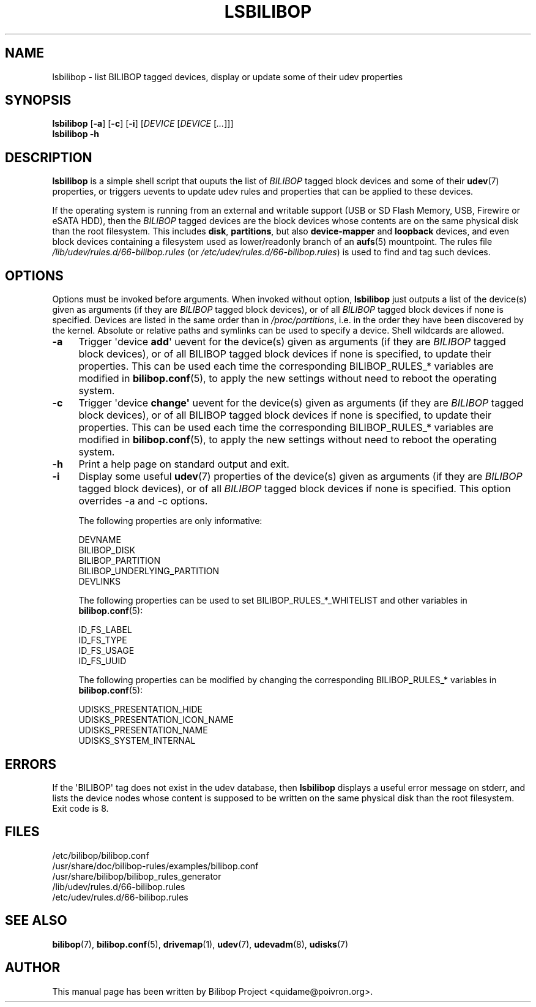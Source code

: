 .TH LSBILIBOP 8 2012\-10\-05 bilibop "System Administration"

.SH NAME
lsbilibop \- list BILIBOP tagged devices, display or update some of their udev properties

.SH SYNOPSIS
.B lsbilibop
.RB [ \-a ]
.RB [ \-c ]
.RB [ \-i ]
.RI [ DEVICE
.RI [ DEVICE
.RI [ ... ]]]
.br
.B lsbilibop \-h

.SH DESCRIPTION
.B lsbilibop
is a simple shell script that ouputs the list of
.I BILIBOP
tagged block devices and some of their
.BR udev (7)
properties, or triggers uevents to update udev rules and properties that
can be applied to these devices.
.P
If the operating system is running from an external and writable support
(USB or SD Flash Memory, USB, Firewire or eSATA HDD), then the
.I BILIBOP
tagged devices are the block devices whose contents are on the same
physical disk than the root filesystem. This includes
.BR disk ,
.BR partitions ,
but also
.B device\-mapper
and
.B loopback
devices, and even block devices containing a filesystem used as
lower/readonly branch of an
.BR aufs (5)
mountpoint. The rules file
.I /lib/udev/rules.d/66\-bilibop.rules
(or
.IR /etc/udev/rules.d/66\-bilibop.rules )
is used to find and tag such devices.

.SH OPTIONS
Options must be invoked before arguments.
When invoked without option,
.B lsbilibop
just outputs a list of the device(s) given as arguments
(if they are
.I BILIBOP
tagged block devices), or of all
.I BILIBOP
tagged block devices if none is specified. Devices are listed in the same
order than in
.IR /proc/partitions ,
i.e. in the order they have been discovered by the kernel. Absolute or
relative paths and symlinks can be used to specify a device. Shell
wildcards are allowed.
.TP 4
.B \-a
Trigger \(aqdevice
.BR add \(aq
uevent for the device(s) given as arguments (if they are
.I BILIBOP
tagged block devices), or of all BILIBOP tagged block devices if none is
specified, to update their properties. This can be used each time the
corresponding BILIBOP_RULES_* variables are modified in
.BR bilibop.conf (5),
to apply the new settings without need to reboot the operating system.
.TP
.B \-c
Trigger \(aqdevice
.BR change\(aq
uevent for the device(s) given as arguments (if they are
.I BILIBOP
tagged block devices), or of all BILIBOP tagged block devices if none is
specified, to update their properties. This can be used each time the
corresponding BILIBOP_RULES_* variables are modified in
.BR bilibop.conf (5),
to apply the new settings without need to reboot the operating system.
.TP
.B \-h
Print a help page on standard output and exit.
.TP
.B \-i
Display some useful
.BR udev (7)
properties of the device(s) given as arguments (if they are
.I BILIBOP
tagged block devices), or of all
.I BILIBOP
tagged block devices if none is specified.
This option overrides \-a and \-c options.
.IP
The following properties are only informative:
.IP
DEVNAME
.br
BILIBOP_DISK
.br
BILIBOP_PARTITION
.br
BILIBOP_UNDERLYING_PARTITION
.br
DEVLINKS
.IP
The following properties can be used to set BILIBOP_RULES_*_WHITELIST and
other variables in
.BR bilibop.conf (5):
.IP
ID_FS_LABEL
.br
ID_FS_TYPE
.br
ID_FS_USAGE
.br
ID_FS_UUID
.IP
The following properties can be modified by changing the corresponding
BILIBOP_RULES_* variables in
.BR bilibop.conf (5):
.IP
UDISKS_PRESENTATION_HIDE
.br
UDISKS_PRESENTATION_ICON_NAME
.br
UDISKS_PRESENTATION_NAME
.br
UDISKS_SYSTEM_INTERNAL

.SH ERRORS
If the \(aqBILIBOP\(aq tag does not exist in the udev database, then
.B lsbilibop
displays a useful error message on stderr, and lists the device nodes whose
content is supposed to be written on the same physical disk than the root
filesystem. Exit code is 8.

.SH FILES
/etc/bilibop/bilibop.conf
.br
/usr/share/doc/bilibop\-rules/examples/bilibop.conf
.br
/usr/share/bilibop/bilibop_rules_generator
.br
/lib/udev/rules.d/66\-bilibop.rules
.br
/etc/udev/rules.d/66\-bilibop.rules

.SH SEE ALSO
.BR bilibop (7),
.BR bilibop.conf (5),
.BR drivemap (1),
.BR udev (7),
.BR udevadm (8),
.BR udisks (7)

.SH AUTHOR
This manual page has been written by Bilibop Project <quidame@poivron.org>.
